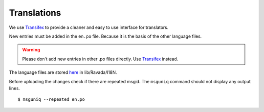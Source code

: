 Translations 
============

We use `Transifex <https://www.transifex.com/ravada/ravada/>`__ to
provide a cleaner and easy to use interface for translators.

New entries must be added in the ``en.po`` file.
Because it is the basis of the other language files.

.. Warning:: Please don't add new entries in other .po files directly. Use `Transifex <https://www.transifex.com/ravada/ravada/>`__ instead.

.. image:: ../../img/translate.png

The language files are stored `here <https://github.com/UPC/ravada/tree/master/lib/Ravada/I18N/>`_ in lib/Ravada/I18N.

Before uploading the changes check if there are repeated msgid.
The ``msguniq`` command should not display any output lines.
::

    $ msguniq --repeated en.po


